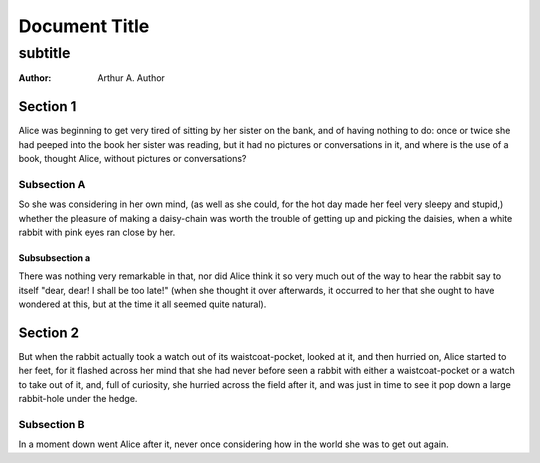 
==============
Document Title
==============

--------
subtitle
--------

:Author: Arthur A. Author


Section 1
=========

Alice was beginning to get very tired of sitting by her sister on the bank, and
of having nothing to do: once or twice she had peeped into the book her sister
was reading, but it had no pictures or conversations in it, and where is the
use of a book, thought Alice, without pictures or conversations?

Subsection A
------------

So she was considering in her own mind, (as well as she could, for the hot day
made her feel very sleepy and stupid,) whether the pleasure of making a
daisy-chain was worth the trouble of getting up and picking the daisies, when a
white rabbit with pink eyes ran close by her.

Subsubsection a
~~~~~~~~~~~~~~~

There was nothing very remarkable in that, nor did Alice think it so very much
out of the way to hear the rabbit say to itself "dear, dear! I shall be too
late!" (when she thought it over afterwards, it occurred to her that she ought
to have wondered at this, but at the time it all seemed quite natural).

.. raw:: pdf

   PageBreak


Section 2
=========

But when the rabbit actually took a watch out of its waistcoat-pocket, looked
at it, and then hurried on, Alice started to her feet, for it flashed across
her mind that she had never before seen a rabbit with either a waistcoat-pocket
or a watch to take out of it, and, full of curiosity, she hurried across the
field after it, and was just in time to see it pop down a large rabbit-hole
under the hedge.

Subsection B
------------

In a moment down went Alice after it, never once considering how in the world
she was to get out again.